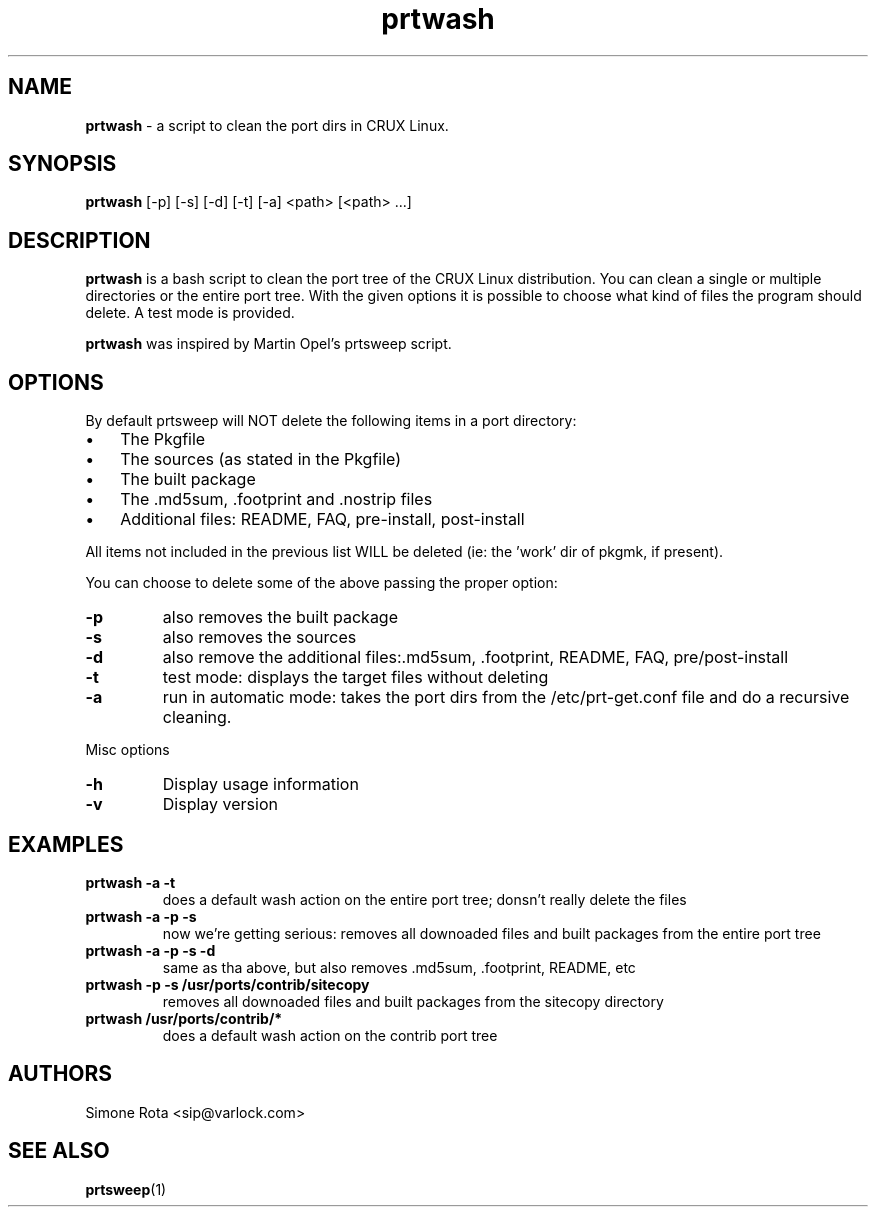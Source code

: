 ." Text automatically generated by txt2man-1.4.7
.TH prtwash 1 "September 18, 2009" "prtwash 0.7" ""
.SH NAME
\fBprtwash \fP- a script to clean the port dirs in CRUX Linux.
\fB
.SH SYNOPSIS
.nf
.fam C
\fBprtwash\fP [-p] [-s] [-d] [-t] [-a] <path> [<path> ...]
.fam T
.fi
.SH DESCRIPTION
\fBprtwash\fP is a bash script to clean the port tree of the CRUX
Linux distribution. You can clean a single or multiple directories 
or the entire port tree. With the given options it is possible to
choose what kind of files the program should delete.
A test mode is provided.
.PP
\fBprtwash\fP was inspired by Martin Opel's prtsweep script.
.SH OPTIONS
By default prtsweep will NOT delete the following items
in a port directory:
.IP \(bu 3
The Pkgfile
.IP \(bu 3
The sources (as stated in the Pkgfile)
.IP \(bu 3
The built package
.IP \(bu 3
The .md5sum, .footprint and .nostrip files
.IP \(bu 3
Additional files: README, FAQ, pre-install, post-install
.PP
All items not included in the previous list WILL be deleted
(ie: the 'work' dir of pkgmk, if present).
.PP
You can choose to delete some of the above passing the proper
option:
.TP
.B
-p
also removes the built package
.TP
.B
-s
also removes the sources
.TP
.B
-d
also remove the additional files:.md5sum, .footprint,
README, FAQ, pre/post-install
.TP
.B
-t
test mode: displays the target files without deleting
.TP
.B
-a
run in automatic mode: takes the port dirs from the
/etc/prt-get.conf file and do a recursive cleaning.
.PP
Misc options
.TP
.B
-h
Display usage information
.TP
.B
-v
Display version
.SH EXAMPLES
.TP
.B
\fBprtwash\fP -a -t
does a default wash action on the entire port tree;
donsn't really delete the files
.TP
.B
\fBprtwash\fP -a -p -s
now we're getting serious: removes all downoaded files
and built packages from the entire port tree
.TP
.B
\fBprtwash\fP -a -p -s -d
same as tha above, but also
removes .md5sum, .footprint, README, etc
.TP
.B
\fBprtwash\fP -p -s /usr/ports/contrib/sitecopy
removes all downoaded files
and built packages from the sitecopy directory
.TP
.B
\fBprtwash\fP /usr/ports/contrib/*
does a default wash action on the contrib port tree
.SH AUTHORS
Simone Rota <sip@varlock.com>
.SH SEE ALSO
\fBprtsweep\fP(1)
